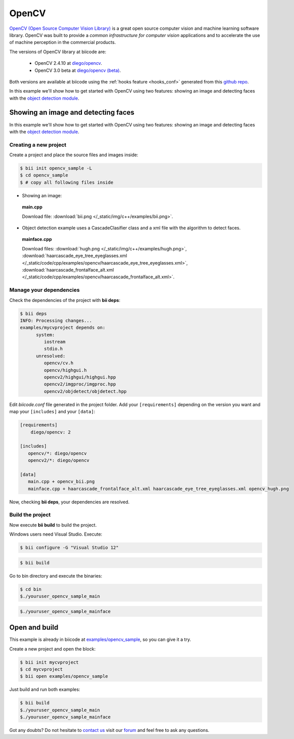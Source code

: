OpenCV
======

`OpenCV (Open Source Computer Vision Library) <http://opencv.org/>`_ is a great open source computer vision and machine learning software library. OpenCV was built to provide a *common infrastructure for computer vision* applications and to accelerate the use of machine perception in the commercial products.

The versions of OpenCV library at biicode are:
	
	* OpenCV 2.4.10 at `diego/opencv <http://www.biicode.com/diego/opencv>`_.

	* OpenCV 3.0 beta at `diego/opencv (beta) <http://www.biicode.com/diego/diego/opencv/beta>`_.

Both versions are available at biicode using the :ref:`hooks feature <hooks_conf>` generated from this `github repo <https://github.com/drodri/opencv-biicode>`_. 

In this example we'll show how to get started with OpenCV using two features: showing an image and detecting faces with the `object detection module <http://docs.opencv.org/ref/master/d2/d64/tutorial_table_of_content_objdetect.html>`_.

Showing an image and detecting faces
------------------------------------

In this example we'll show how to get started with OpenCV using two features: showing an image and detecting faces with the `object detection module <http://docs.opencv.org/ref/master/d2/d64/tutorial_table_of_content_objdetect.html>`_.

Creating a new project
^^^^^^^^^^^^^^^^^^^^^^

Create a project and place the source files and images inside:

.. code-block:: bash

 $ bii init opencv_sample -L
 $ cd opencv_sample
 $ # copy all following files inside

* Showing an image:

 **main.cpp**

 .. literalinclude:: /_static/code/cpp/examples/opencv/main.cpp
    :language: cpp
    :linenos:

 Download file: :download:`bii.png </_static/img/c++/examples/bii.png>`.

* Object detection example uses a CascadeClasifier class and a xml file with the algorithm to detect faces.

 **mainface.cpp**

 .. literalinclude:: /_static/code/cpp/examples/opencv/mainface.cpp
    :language: cpp
    :linenos:

 Download files: :download:`hugh.png </_static/img/c++/examples/hugh.png>`, :download:`haarcascade_eye_tree_eyeglasses.xml </_static/code/cpp/examples/opencv/haarcascade_eye_tree_eyeglasses.xml>`, :download:`haarcascade_frontalface_alt.xml </_static/code/cpp/examples/opencv/haarcascade_frontalface_alt.xml>`.

Manage your dependencies
^^^^^^^^^^^^^^^^^^^^^^^^

Check the dependencies of the project with **bii deps**:

..  code-block:: bash
 
 $ bii deps
 INFO: Processing changes...
 examples/mycvproject depends on:
       system:
          iostream
          stdio.h
       unresolved:
          opencv/cv.h
          opencv/highgui.h
          opencv2/highgui/highgui.hpp
          opencv2/imgproc/imgproc.hpp
          opencv2/objdetect/objdetect.hpp

Edit *biicode.conf* file generated in the project folder. Add your ``[requirements]`` depending on the version you want and map your ``[includes]`` and your ``[data]``:

.. code-block:: text

 [requirements]
     diego/opencv: 2
 
 [includes]
    opencv/*: diego/opencv
    opencv2/*: diego/opencv
 
 [data]
    main.cpp + opencv_bii.png
    mainface.cpp + haarcascade_frontalface_alt.xml haarcascade_eye_tree_eyeglasses.xml opencv_hugh.png

Now, checking **bii deps**, your dependencies are resolved.


Build the project
^^^^^^^^^^^^^^^^^

Now execute **bii build** to build the project.

.. container:: infonote

 Windows users need Visual Studio. Execute:

 .. code-block:: bash 

     $ bii configure -G "Visual Studio 12"

.. code-block:: bash
 
 $ bii build

Go to bin directory and execute the binaries:

.. code-block:: bash
 
 $ cd bin
 $./youruser_opencv_sample_main

.. image:: /_static/img/c++/examples/opencv_bii.png

.. code-block:: bash
 
 $./youruser_opencv_sample_mainface

.. image:: /_static/img/c++/examples/opencv_hugh.png

Open and build
--------------

This example is already in biicode at `examples/opencv_sample <http://www.biicode.com/examples/opencv_sample>`_, so you can give it a try.

Create a new project and open the block:

.. code-block:: bash

 $ bii init mycvproject
 $ cd mycvproject
 $ bii open examples/opencv_sample

Just build and run both examples:

.. code-block:: bash

 $ bii build
 $./youruser_opencv_sample_main
 $./youruser_opencv_sample_mainface


Got any doubts? Do not hesitate to `contact us <http://web.biicode.com/contact-us/>`_ visit our `forum <http://forum.biicode.com/>`_ and feel free to ask any questions.